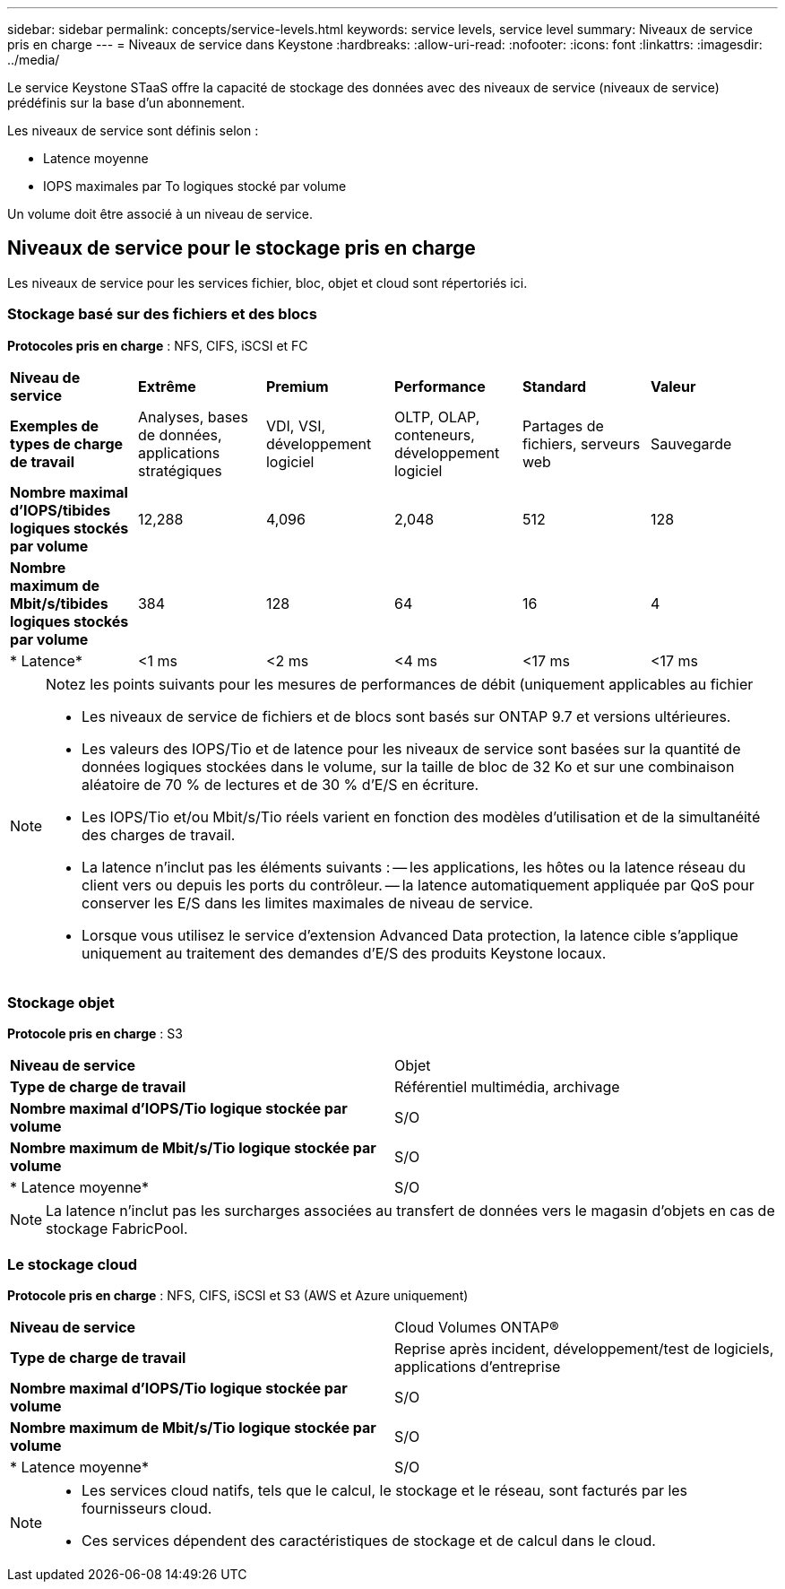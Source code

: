 ---
sidebar: sidebar 
permalink: concepts/service-levels.html 
keywords: service levels, service level 
summary: Niveaux de service pris en charge 
---
= Niveaux de service dans Keystone
:hardbreaks:
:allow-uri-read: 
:nofooter: 
:icons: font
:linkattrs: 
:imagesdir: ../media/


[role="lead"]
Le service Keystone STaaS offre la capacité de stockage des données avec des niveaux de service (niveaux de service) prédéfinis sur la base d'un abonnement.

Les niveaux de service sont définis selon :

* Latence moyenne
* IOPS maximales par To logiques stocké par volume


Un volume doit être associé à un niveau de service.



== Niveaux de service pour le stockage pris en charge

Les niveaux de service pour les services fichier, bloc, objet et cloud sont répertoriés ici.



=== Stockage basé sur des fichiers et des blocs

*Protocoles pris en charge* : NFS, CIFS, iSCSI et FC

|===


| *Niveau de service* | *Extrême* | *Premium* | *Performance* | *Standard* | *Valeur* 


| *Exemples de types de charge de travail* | Analyses, bases de données, applications stratégiques | VDI, VSI, développement logiciel | OLTP, OLAP, conteneurs, développement logiciel | Partages de fichiers, serveurs web | Sauvegarde 


| *Nombre maximal d'IOPS/tibides logiques stockés par volume* | 12,288 | 4,096 | 2,048 | 512 | 128 


| *Nombre maximum de Mbit/s/tibides logiques stockés par volume* | 384 | 128 | 64 | 16 | 4 


| * Latence* | <1 ms | <2 ms | <4 ms | <17 ms | <17 ms 
|===
[NOTE]
====
Notez les points suivants pour les mesures de performances de débit (uniquement applicables au fichier

* Les niveaux de service de fichiers et de blocs sont basés sur ONTAP 9.7 et versions ultérieures.
* Les valeurs des IOPS/Tio et de latence pour les niveaux de service sont basées sur la quantité de données logiques stockées dans le volume, sur la taille de bloc de 32 Ko et sur une combinaison aléatoire de 70 % de lectures et de 30 % d'E/S en écriture.
* Les IOPS/Tio et/ou Mbit/s/Tio réels varient en fonction des modèles d'utilisation et de la simultanéité des charges de travail.
* La latence n'inclut pas les éléments suivants : -- les applications, les hôtes ou la latence réseau du client vers ou depuis les ports du contrôleur. -- la latence automatiquement appliquée par QoS pour conserver les E/S dans les limites maximales de niveau de service.
* Lorsque vous utilisez le service d'extension Advanced Data protection, la latence cible s'applique uniquement au traitement des demandes d'E/S des produits Keystone locaux.


====


=== Stockage objet

*Protocole pris en charge* : S3

|===


| *Niveau de service* | Objet 


| *Type de charge de travail* | Référentiel multimédia, archivage 


| *Nombre maximal d'IOPS/Tio logique stockée par volume* | S/O 


| *Nombre maximum de Mbit/s/Tio logique stockée par volume* | S/O 


| * Latence moyenne* | S/O 
|===

NOTE: La latence n'inclut pas les surcharges associées au transfert de données vers le magasin d'objets en cas de stockage FabricPool.



=== Le stockage cloud

*Protocole pris en charge* : NFS, CIFS, iSCSI et S3 (AWS et Azure uniquement)

|===


| *Niveau de service* | Cloud Volumes ONTAP® 


| *Type de charge de travail* | Reprise après incident, développement/test de logiciels, applications d'entreprise 


| *Nombre maximal d'IOPS/Tio logique stockée par volume* | S/O 


| *Nombre maximum de Mbit/s/Tio logique stockée par volume* | S/O 


| * Latence moyenne* | S/O 
|===
[NOTE]
====
* Les services cloud natifs, tels que le calcul, le stockage et le réseau, sont facturés par les fournisseurs cloud.
* Ces services dépendent des caractéristiques de stockage et de calcul dans le cloud.


====